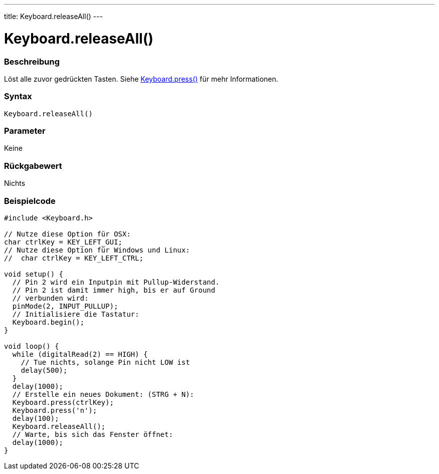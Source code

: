 ---
title: Keyboard.releaseAll()
---




= Keyboard.releaseAll()


// OVERVIEW SECTION STARTS
[#overview]
--

[float]
=== Beschreibung
Löst alle zuvor gedrückten Tasten. Siehe link:../keyboardpress[Keyboard.press()] für mehr Informationen.
[%hardbreaks]


[float]
=== Syntax
`Keyboard.releaseAll()`


[float]
=== Parameter
Keine

[float]
=== Rückgabewert
Nichts

--
// OVERVIEW SECTION ENDS



// HOW TO USE SECTION STARTS
[#howtouse]
--

[float]
=== Beispielcode
// Describe what the example code is all about and add relevant code   ►►►►► THIS SECTION IS MANDATORY ◄◄◄◄◄


[source,arduino]
----
#include <Keyboard.h>

// Nutze diese Option für OSX:
char ctrlKey = KEY_LEFT_GUI;
// Nutze diese Option für Windows und Linux:
//  char ctrlKey = KEY_LEFT_CTRL;

void setup() {
  // Pin 2 wird ein Inputpin mit Pullup-Widerstand.
  // Pin 2 ist damit immer high, bis er auf Ground
  // verbunden wird:
  pinMode(2, INPUT_PULLUP);
  // Initialisiere die Tastatur:
  Keyboard.begin();
}

void loop() {
  while (digitalRead(2) == HIGH) {
    // Tue nichts, solange Pin nicht LOW ist
    delay(500);
  }
  delay(1000);
  // Erstelle ein neues Dokument: (STRG + N):
  Keyboard.press(ctrlKey);
  Keyboard.press('n');
  delay(100);
  Keyboard.releaseAll();
  // Warte, bis sich das Fenster öffnet:
  delay(1000);
}
----

--
// HOW TO USE SECTION ENDS
